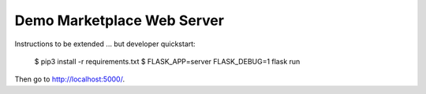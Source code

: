 =============================
 Demo Marketplace Web Server
=============================

Instructions to be extended ... but developer quickstart:


    $ pip3 install -r requirements.txt
    $ FLASK_APP=server FLASK_DEBUG=1 flask run

Then go to http://localhost:5000/.
